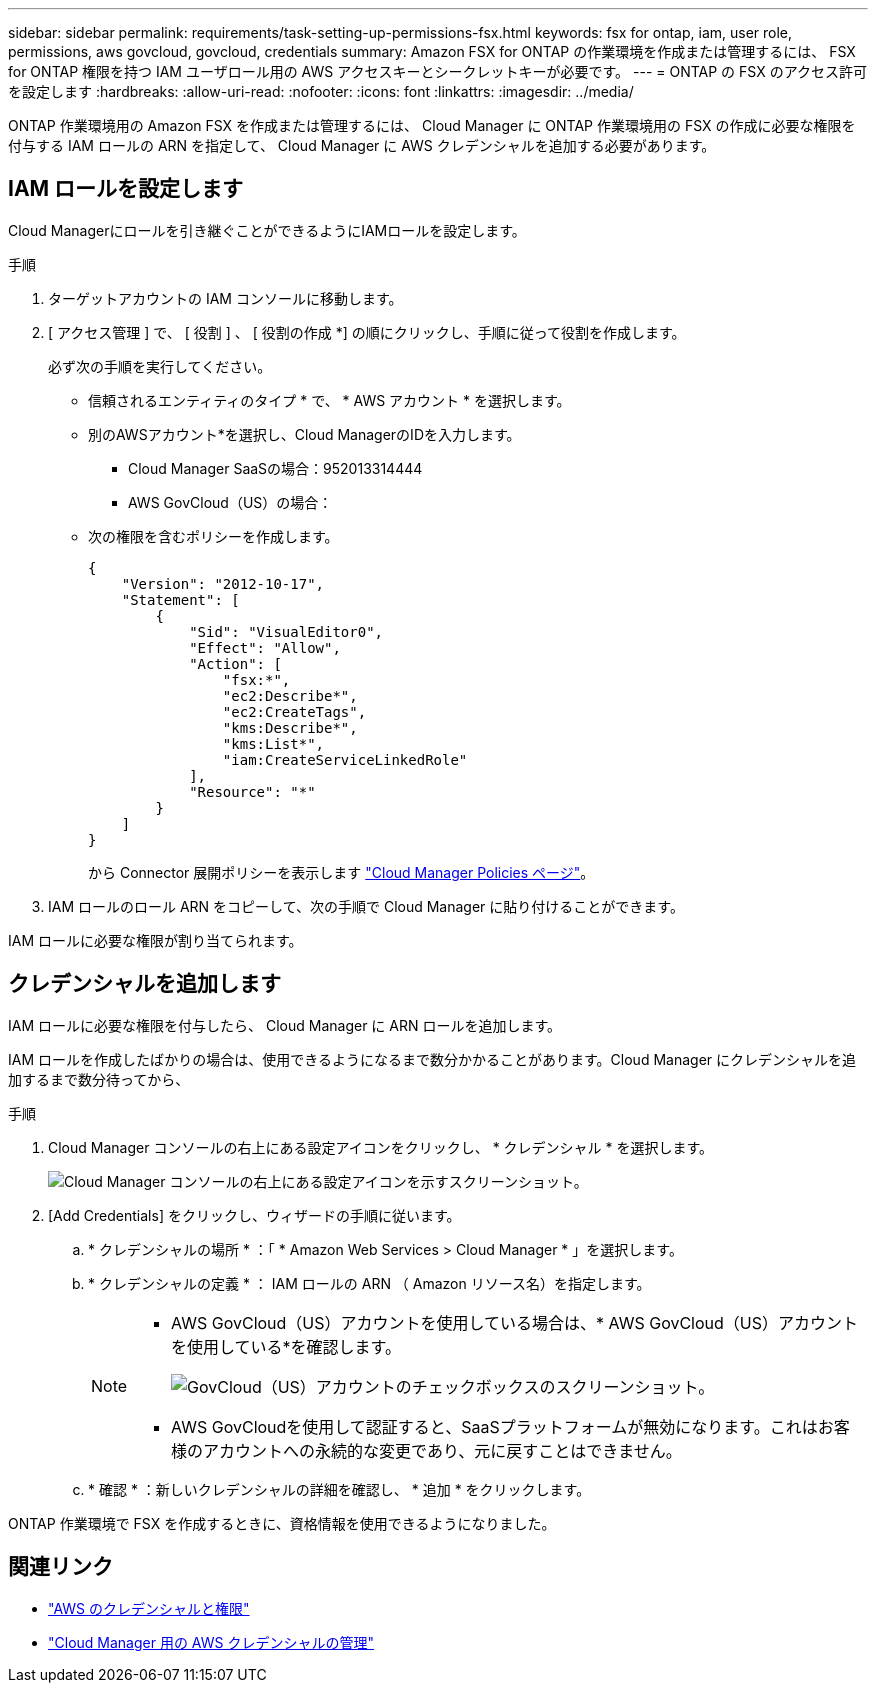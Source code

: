 ---
sidebar: sidebar 
permalink: requirements/task-setting-up-permissions-fsx.html 
keywords: fsx for ontap, iam, user role, permissions, aws govcloud, govcloud, credentials 
summary: Amazon FSX for ONTAP の作業環境を作成または管理するには、 FSX for ONTAP 権限を持つ IAM ユーザロール用の AWS アクセスキーとシークレットキーが必要です。 
---
= ONTAP の FSX のアクセス許可を設定します
:hardbreaks:
:allow-uri-read: 
:nofooter: 
:icons: font
:linkattrs: 
:imagesdir: ../media/


[role="lead"]
ONTAP 作業環境用の Amazon FSX を作成または管理するには、 Cloud Manager に ONTAP 作業環境用の FSX の作成に必要な権限を付与する IAM ロールの ARN を指定して、 Cloud Manager に AWS クレデンシャルを追加する必要があります。



== IAM ロールを設定します

Cloud Managerにロールを引き継ぐことができるようにIAMロールを設定します。

.手順
. ターゲットアカウントの IAM コンソールに移動します。
. [ アクセス管理 ] で、 [ 役割 ] 、 [ 役割の作成 *] の順にクリックし、手順に従って役割を作成します。
+
必ず次の手順を実行してください。

+
** 信頼されるエンティティのタイプ * で、 * AWS アカウント * を選択します。
** 別のAWSアカウント*を選択し、Cloud ManagerのIDを入力します。
+
*** Cloud Manager SaaSの場合：952013314444
*** AWS GovCloud（US）の場合：


** 次の権限を含むポリシーを作成します。
+
[source, json]
----
{
    "Version": "2012-10-17",
    "Statement": [
        {
            "Sid": "VisualEditor0",
            "Effect": "Allow",
            "Action": [
                "fsx:*",
                "ec2:Describe*",
                "ec2:CreateTags",
                "kms:Describe*",
                "kms:List*",
                "iam:CreateServiceLinkedRole"
            ],
            "Resource": "*"
        }
    ]
}
----
+
から Connector 展開ポリシーを表示します link:https://mysupport.netapp.com/site/info/cloud-manager-policies["Cloud Manager Policies ページ"]。



. IAM ロールのロール ARN をコピーして、次の手順で Cloud Manager に貼り付けることができます。


IAM ロールに必要な権限が割り当てられます。



== クレデンシャルを追加します

IAM ロールに必要な権限を付与したら、 Cloud Manager に ARN ロールを追加します。

IAM ロールを作成したばかりの場合は、使用できるようになるまで数分かかることがあります。Cloud Manager にクレデンシャルを追加するまで数分待ってから、

.手順
. Cloud Manager コンソールの右上にある設定アイコンをクリックし、 * クレデンシャル * を選択します。
+
image:screenshot_settings_icon.gif["Cloud Manager コンソールの右上にある設定アイコンを示すスクリーンショット。"]

. [Add Credentials] をクリックし、ウィザードの手順に従います。
+
.. * クレデンシャルの場所 * ：「 * Amazon Web Services > Cloud Manager * 」を選択します。
.. * クレデンシャルの定義 * ： IAM ロールの ARN （ Amazon リソース名）を指定します。
+
[NOTE]
====
*** AWS GovCloud（US）アカウントを使用している場合は、* AWS GovCloud（US）アカウントを使用している*を確認します。
+
image:screenshot-govcloud-checkbox.png["GovCloud（US）アカウントのチェックボックスのスクリーンショット。"]

*** AWS GovCloudを使用して認証すると、SaaSプラットフォームが無効になります。これはお客様のアカウントへの永続的な変更であり、元に戻すことはできません。


====
.. * 確認 * ：新しいクレデンシャルの詳細を確認し、 * 追加 * をクリックします。




ONTAP 作業環境で FSX を作成するときに、資格情報を使用できるようになりました。



== 関連リンク

* https://docs.netapp.com/us-en/cloud-manager-setup-admin/concept-accounts-aws.html["AWS のクレデンシャルと権限"^]
* https://docs.netapp.com/us-en/cloud-manager-setup-admin/task-adding-aws-accounts.html["Cloud Manager 用の AWS クレデンシャルの管理"^]

